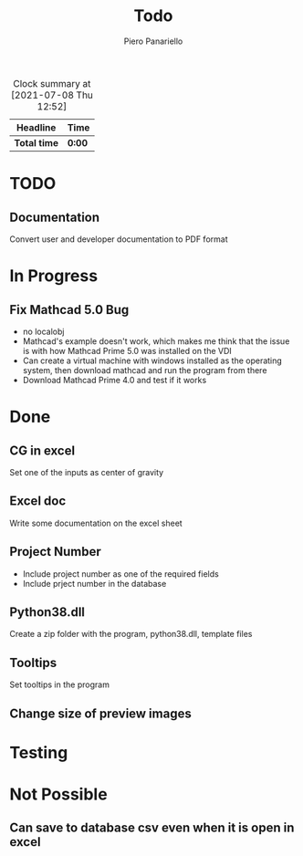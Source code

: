 #+TITLE: Todo
#+author: Piero Panariello
#+STARTUP: content
#+BEGIN: clocktable :scope file :maxlevel 2
#+CAPTION: Clock summary at [2021-07-08 Thu 12:52]
| Headline     | Time   |
|--------------+--------|
| *Total time* | *0:00* |
#+END:

* TODO
** Documentation 
   Convert user and developer documentation to PDF format
* In Progress
** Fix Mathcad 5.0 Bug 
   :LOGBOOK:
   CLOCK: [2021-07-08 Thu 12:26]
   :END:
    - no localobj 
    - Mathcad's example doesn't work, which makes me think that the issue is with how Mathcad Prime 5.0 was installed on the VDI
    - Can create a virtual machine with windows installed as the operating system, then download mathcad and run the program from there
    - Download Mathcad Prime 4.0 and test if it works  
* Done
** CG in excel
    Set one of the inputs as center of gravity
** Excel doc
    Write some documentation on the excel sheet
** Project Number
    - Include project number as one of the required fields
    - Include prject number in the database 
** Python38.dll
    Create a zip folder with the program, python38.dll, template files
** Tooltips
    Set tooltips in the program
** Change size of preview images
* Testing
* Not Possible
** Can save to database csv even when it is open in excel 
